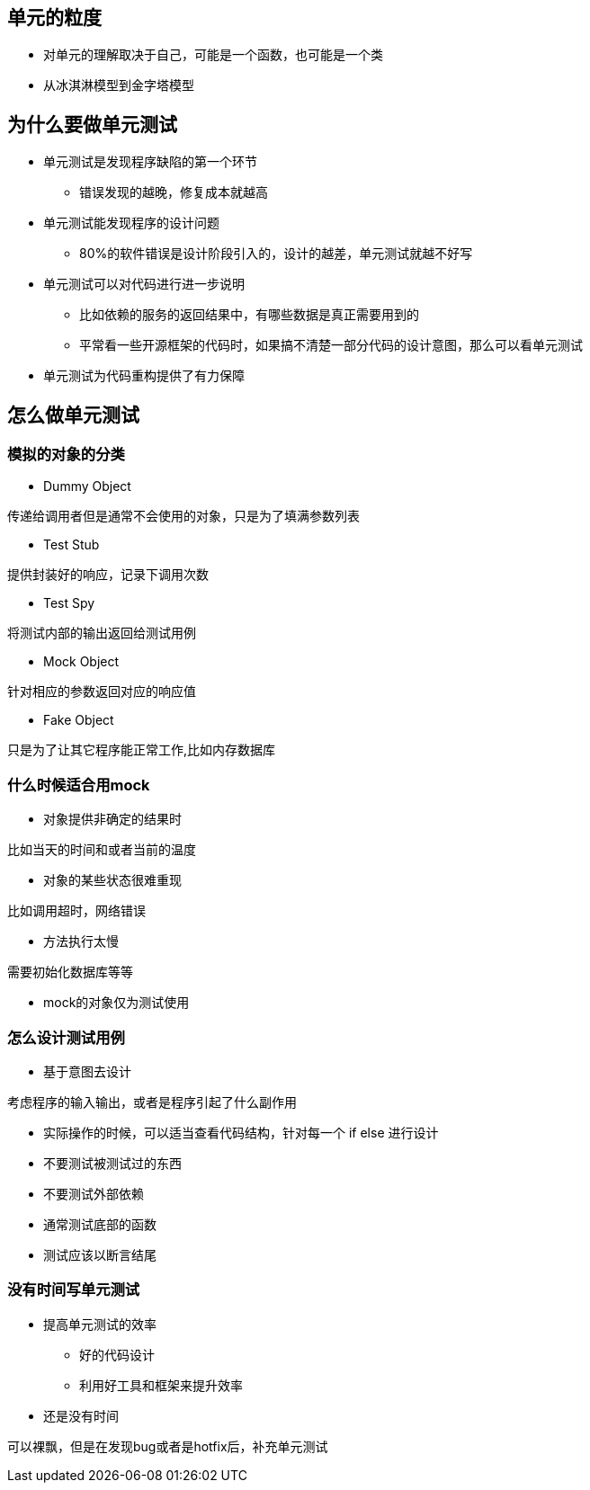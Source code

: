== 单元的粒度

* 对单元的理解取决于自己，可能是一个函数，也可能是一个类

* 从冰淇淋模型到金字塔模型

== 为什么要做单元测试

* 单元测试是发现程序缺陷的第一个环节

** 错误发现的越晚，修复成本就越高

* 单元测试能发现程序的设计问题
** 80%的软件错误是设计阶段引入的，设计的越差，单元测试就越不好写

* 单元测试可以对代码进行进一步说明
** 比如依赖的服务的返回结果中，有哪些数据是真正需要用到的
** 平常看一些开源框架的代码时，如果搞不清楚一部分代码的设计意图，那么可以看单元测试

* 单元测试为代码重构提供了有力保障

== 怎么做单元测试

=== 模拟的对象的分类

* Dummy Object

传递给调用者但是通常不会使用的对象，只是为了填满参数列表

* Test Stub

提供封装好的响应，记录下调用次数

* Test Spy

将测试内部的输出返回给测试用例

* Mock Object

针对相应的参数返回对应的响应值

* Fake Object

只是为了让其它程序能正常工作,比如内存数据库

=== 什么时候适合用mock

* 对象提供非确定的结果时

比如当天的时间和或者当前的温度

* 对象的某些状态很难重现

比如调用超时，网络错误

* 方法执行太慢

需要初始化数据库等等

* mock的对象仅为测试使用

=== 怎么设计测试用例

* 基于意图去设计

考虑程序的输入输出，或者是程序引起了什么副作用

* 实际操作的时候，可以适当查看代码结构，针对每一个 if else 进行设计

* 不要测试被测试过的东西

* 不要测试外部依赖

* 通常测试底部的函数

* 测试应该以断言结尾

=== 没有时间写单元测试

* 提高单元测试的效率

** 好的代码设计

** 利用好工具和框架来提升效率

* 还是没有时间

可以裸飘，但是在发现bug或者是hotfix后，补充单元测试
